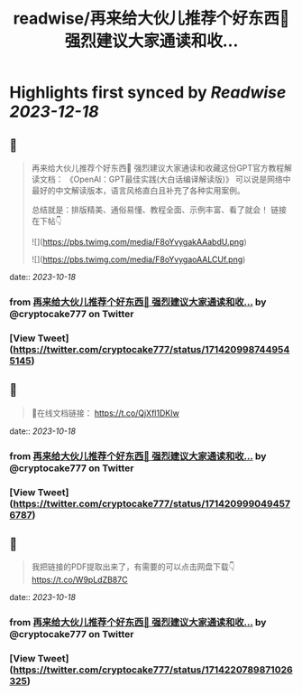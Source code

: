 :PROPERTIES:
:title: readwise/再来给大伙儿推荐个好东西🎁 强烈建议大家通读和收...
:END:

:PROPERTIES:
:author: [[cryptocake777 on Twitter]]
:full-title: "再来给大伙儿推荐个好东西🎁 强烈建议大家通读和收..."
:category: [[tweets]]
:url: https://twitter.com/cryptocake777/status/1714209987449545145
:image-url: https://pbs.twimg.com/profile_images/1619609106225979394/nGhNOk6A.jpg
:END:

* Highlights first synced by [[Readwise]] [[2023-12-18]]
** 📌
#+BEGIN_QUOTE
再来给大伙儿推荐个好东西🎁
强烈建议大家通读和收藏这份GPT官方教程解读文档：
《OpenAl：GPT最佳实践(大白话编译解读版)》
可以说是网络中最好的中文解读版本，语言风格直白且补充了各种实用案例。

总结就是：排版精美、通俗易懂、教程全面、示例丰富、看了就会！
链接在下帖👇 

![](https://pbs.twimg.com/media/F8oYvygakAAabdU.png) 

![](https://pbs.twimg.com/media/F8oYvygaoAALCUf.png) 
#+END_QUOTE
    date:: [[2023-10-18]]
*** from _再来给大伙儿推荐个好东西🎁 强烈建议大家通读和收..._ by @cryptocake777 on Twitter
*** [View Tweet](https://twitter.com/cryptocake777/status/1714209987449545145)
** 📌
#+BEGIN_QUOTE
🔗在线文档链接：
https://t.co/QjXfl1DKIw 
#+END_QUOTE
    date:: [[2023-10-18]]
*** from _再来给大伙儿推荐个好东西🎁 强烈建议大家通读和收..._ by @cryptocake777 on Twitter
*** [View Tweet](https://twitter.com/cryptocake777/status/1714209990494576787)
** 📌
#+BEGIN_QUOTE
我把链接的PDF提取出来了，有需要的可以点击网盘下载👇
https://t.co/W9pLdZB87C 
#+END_QUOTE
    date:: [[2023-10-18]]
*** from _再来给大伙儿推荐个好东西🎁 强烈建议大家通读和收..._ by @cryptocake777 on Twitter
*** [View Tweet](https://twitter.com/cryptocake777/status/1714220789871026325)